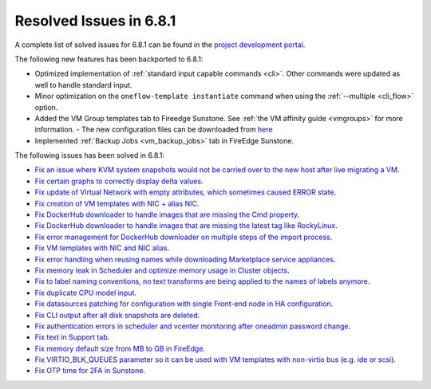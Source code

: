 .. _resolved_issues_681:

Resolved Issues in 6.8.1
--------------------------------------------------------------------------------

A complete list of solved issues for 6.8.1 can be found in the `project development portal <https://github.com/OpenNebula/one/milestone/71?closed=1>`__.

The following new features has been backported to 6.8.1:

- Optimized implementation of :ref:`standard input capable commands <cli>`. Other commands were updated as well to handle standard input.
- Minor optimization on the ``oneflow-template instantiate`` command when using the :ref:`--multiple <cli_flow>` option.
- Added the VM Group templates tab to Fireedge Sunstone. See :ref:`the VM affinity guide <vmgroups>` for more information.
  - The new configuration files can be downloaded from `here <https://bit.ly/one-68-maintenance-config>`__
- Implemented :ref:`Backup Jobs <vm_backup_jobs>` tab in FireEdge Sunstone.

The following issues has been solved in 6.8.1:

- `Fix an issue where KVM system snapshots would not be carried over to the new host after live migrating a VM <https://github.com/OpenNebula/one/issues/6363>`__.
- `Fix certain graphs to correctly display delta values <https://github.com/OpenNebula/one/issues/6347>`__.
- `Fix update of Virtual Network with empty attributes, which sometimes caused ERROR state <https://github.com/OpenNebula/one/issues/6367>`__.
- `Fix creation of VM templates with NIC + alias NIC <https://github.com/OpenNebula/one/issues/6349>`__.
- `Fix DockerHub downloader to handle images that are missing the Cmd property <https://github.com/OpenNebula/one/issues/6374>`__.
- `Fix DockerHub downloader to handle images that are missing the latest tag like RockyLinux <https://github.com/OpenNebula/one/issues/6196>`__.
- `Fix error management for DockerHub downloader on multiple steps of the import process <https://github.com/OpenNebula/one/issues/6197>`__.
- `Fix VM templates with NIC and NIC alias <https://github.com/OpenNebula/one/issues/6349>`__.
- `Fix error handling when reusing names while downloading Marketplace service appliances <https://github.com/OpenNebula/one/issues/6370>`__.
- `Fix memory leak in Scheduler and optimize memory usage in Cluster objects <https://github.com/OpenNebula/one/issues/6365>`__.
- `Fix to label naming conventions, no text transforms are being applied to the names of labels anymore <https://github.com/OpenNebula/one/issues/6362>`__.
- `Fix duplicate CPU model input <https://github.com/OpenNebula/one/issues/6375>`__.
- `Fix datasources patching for configuration with single Front-end node in HA configuration <https://github.com/OpenNebula/one/issues/6343>`__.
- `Fix CLI output after all disk snapshots are deleted <https://github.com/OpenNebula/one/issues/6388>`__.
- `Fix authentication errors in scheduler and vcenter monitoring after oneadmin password change <https://github.com/OpenNebula/one/issues/6354>`__.
- `Fix text in Support tab <https://github.com/OpenNebula/one/issues/6393>`__.
- `Fix memory default size from MB to GB in FireEdge <https://github.com/OpenNebula/one/issues/6221>`__.
- `Fix VIRTIO_BLK_QUEUES parameter so it can be used with VM templates with non-virtio bus (e.g. ide or scsi) <https://github.com/OpenNebula/one/issues/6401>`__.
- `Fix OTP time for 2FA in Sunstone <https://github.com/OpenNebula/one/issues/6385>`__.
